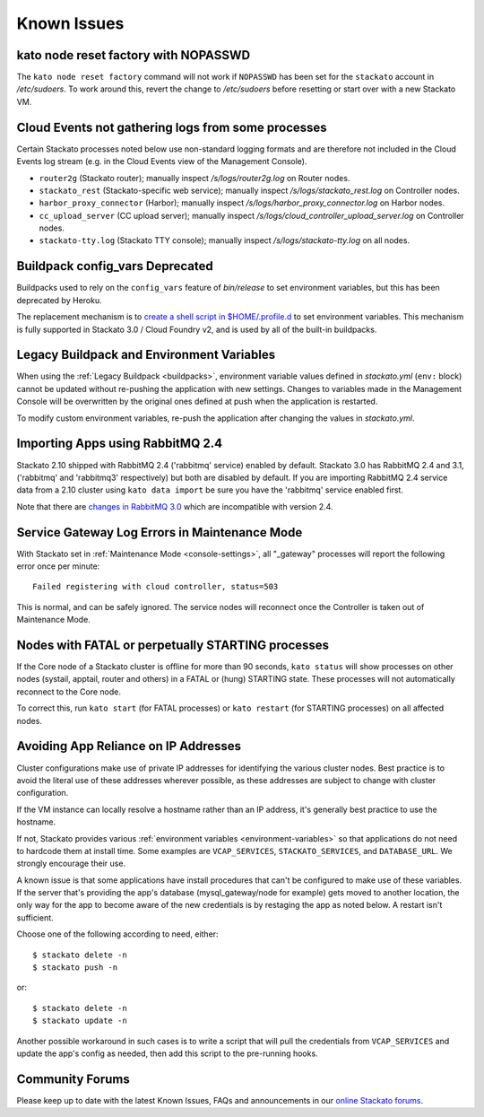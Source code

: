 .. index:: Known Issues

Known Issues
============

.. _known-issues-node-reset-factory:

kato node reset factory with NOPASSWD
-------------------------------------

The ``kato node reset factory`` command will not work if ``NOPASSWD``
has been set for the ``stackato`` account in */etc/sudoers*. To work
around this, revert the change to */etc/sudoers* before resetting or
start over with a new Stackato VM.


.. _known-issues-logs-missing-from-cloud-events:

Cloud Events not gathering logs from some processes
---------------------------------------------------

Certain Stackato processes noted below use non-standard logging
formats and are therefore not included in the Cloud Events log stream
(e.g. in the Cloud Events view of the Management Console).

* ``router2g`` (Stackato router); manually inspect */s/logs/router2g.log* on Router nodes.
* ``stackato_rest`` (Stackato-specific web service); manually inspect */s/logs/stackato_rest.log* on Controller nodes.
* ``harbor_proxy_connector`` (Harbor); manually inspect */s/logs/harbor_proxy_connector.log* on Harbor nodes.
* ``cc_upload_server`` (CC upload server); manually inspect */s/logs/cloud_controller_upload_server.log* on Controller nodes.
* ``stackato-tty.log`` (Stackato TTY console); manually inspect */s/logs/stackato-tty.log* on all nodes.

.. _known-issues-config_vars:

Buildpack config_vars Deprecated
--------------------------------

Buildpacks used to rely on the ``config_vars`` feature of *bin/release*
to set environment variables, but this has been deprecated by Heroku.

The replacement mechanism is to `create a shell script in 
$HOME/.profile.d <https://devcenter.heroku.com/articles/profiled>`__ to
set environment variables. This mechanism is fully supported in Stackato
3.0 / Cloud Foundry v2, and is used by all of the built-in buildpacks.


.. _known-issues-legacy-env:

Legacy Buildpack and Environment Variables
------------------------------------------

When using the :ref:`Legacy Buildpack <buildpacks>`, environment
variable values defined in *stackato.yml* (``env:`` block) cannot be
updated without re-pushing the application with new settings. Changes to
variables made in the Management Console will be overwritten by the
original ones defined at push when the application is restarted.

To modify custom environment variables, re-push the application after
changing the values in *stackato.yml*.

.. _known-issues-rabbit-import:

Importing Apps using RabbitMQ 2.4
---------------------------------

Stackato 2.10 shipped with RabbitMQ 2.4 ('rabbitmq' service) enabled by
default. Stackato 3.0 has RabbitMQ 2.4 and 3.1, ('rabbitmq' and
'rabbitmq3' respectively) but both are disabled by default. If you are
importing RabbitMQ 2.4 service data from a 2.10 cluster using ``kato
data import`` be sure you have the 'rabbitmq' service enabled first.

Note that there are `changes in RabbitMQ 3.0
<http://www.rabbitmq.com/blog/2012/11/19/breaking-things-with-rabbitmq-3-0/>`__
which are incompatible with version 2.4.

Service Gateway Log Errors in Maintenance Mode
----------------------------------------------

With Stackato set in :ref:`Maintenance Mode <console-settings>`, all
"_gateway" processes will report the following error once per minute::

  Failed registering with cloud controller, status=503

This is normal, and can be safely ignored. The service nodes will 
reconnect once the Controller is taken out of Maintenance Mode.


Nodes with FATAL or perpetually STARTING processes
--------------------------------------------------

If the Core node of a Stackato cluster is offline for more than 90
seconds, ``kato status`` will show processes on other nodes (systail,
apptail, router and others) in a FATAL or (hung) STARTING state. These
processes will not automatically reconnect to the Core node.

To correct this, run ``kato start`` (for FATAL processes) or ``kato
restart`` (for STARTING processes) on all affected nodes. 


Avoiding App Reliance on IP Addresses
-------------------------------------

Cluster configurations make use of private IP addresses for identifying the various cluster nodes.
Best practice is to avoid the literal use of these addresses wherever possible, as these addresses
are subject to change with cluster configuration.

If the VM instance can locally resolve a hostname rather than an IP address, it's generally best
practice to use the hostname.

If not, Stackato provides various
:ref:`environment variables <environment-variables>`
so that applications do not need to hardcode them at install time.
Some examples are ``VCAP_SERVICES``, ``STACKATO_SERVICES``, and ``DATABASE_URL``.
We strongly encourage their use.

A known issue is that some applications have install procedures that can't be configured to make
use of these variables.  If the server that's providing the app's database
(mysql_gateway/node for example) gets moved to another location, the only way for the app to
become aware of the new credentials is by restaging the app as noted below.
A restart isn't sufficient.

Choose one of the following according to need, either::

	$ stackato delete -n
	$ stackato push -n

or::

	$ stackato delete -n
	$ stackato update -n 

Another possible workaround in such cases is to write a script that will pull the credentials
from ``VCAP_SERVICES`` and update the app's config as needed, then add this script to the
pre-running hooks.


Community Forums
----------------

Please keep up to date with the latest Known Issues, FAQs and announcements in our `online Stackato forums <http://community.activestate.com/forum/stackato>`_.
